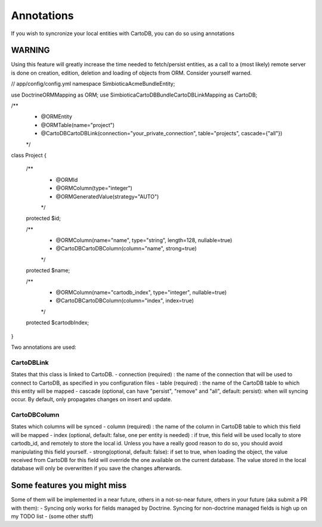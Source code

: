Annotations
===========

If you wish to syncronize your local entities with CartoDB, you can do so
using annotations

WARNING
-------

Using this feature will greatly increase the time needed to fetch/persist
entities, as a call to a (most likely) remote server is done on creation,
edition, deletion and loading of objects from ORM. Consider yourself warned. 


.. code-block:: php

// app/config/config.yml
namespace Simbiotica\AcmeBundle\Entity;

use Doctrine\ORM\Mapping as ORM;
use Simbiotica\CartoDBBundle\CartoDBLink\Mapping as CartoDB;

/**
 * @ORM\Entity
 * @ORM\Table(name="project")
 * @CartoDB\CartoDBLink(connection="your_private_connection", table="projects", cascade={"all"})
 */

class Project
{
    /**
     * @ORM\Id
     * @ORM\Column(type="integer")
     * @ORM\GeneratedValue(strategy="AUTO")
     */
    protected $id;

    /**
     * @ORM\Column(name="name", type="string", length=128, nullable=true)
     * @CartoDB\CartoDBColumn(column="name", strong=true)
     */
    protected $name;
    
    /**
     * @ORM\Column(name="cartodb_index", type="integer", nullable=true)
     * @CartoDB\CartoDBColumn(column="index", index=true)
     */
    protected $cartodbIndex;
    
}



Two annotations are used:

CartoDBLink
~~~~~~~~~~~

States that this class is linked to CartoDB.
- connection (required) : the name of the connection that will be used to connect to
CartoDB, as specified in you configuration files
- table (required) : the name of the CartoDB table to which this entity will be mapped
- cascade (optional, can have "persist", "remove" and "all", default: persist):
when will syncing occur. By default, only propagates changes on insert and update.

CartoDBColumn
~~~~~~~~~~~~~

States which columns will be synced
- column (required) : the name of the column in CartoDB table to which this
field will be mapped
- index (optional, default: false, one per entity is needed) : if true, this
field will be used locally to store cartodb_id, and remotely to store the
local id. Unless you have a really good reason to do so, you should avoid
manipulating this field yourself.
- strong(optional, default: false): if set to true, when loading the object,
the value received from CartoDB for this field will override the one available
on the current database. The value stored in the local database will only be
overwritten if you save the changes afterwards. 


Some features you might miss
----------------------------

Some of them will be implemented in a near future, others in a not-so-near
future, others in your future (aka submit a PR with them):
- Syncing only works for fields managed by Doctrine. Syncing for non-doctrine
managed fields is high up on my TODO list
- (some other stuff)
